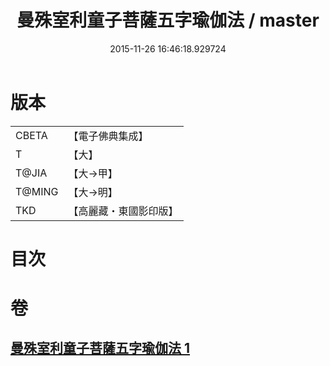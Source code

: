 #+TITLE: 曼殊室利童子菩薩五字瑜伽法 / master
#+DATE: 2015-11-26 16:46:18.929724
* 版本
 |     CBETA|【電子佛典集成】|
 |         T|【大】     |
 |     T@JIA|【大→甲】   |
 |    T@MING|【大→明】   |
 |       TKD|【高麗藏・東國影印版】|

* 目次
* 卷
** [[file:KR6j0400_001.txt][曼殊室利童子菩薩五字瑜伽法 1]]
